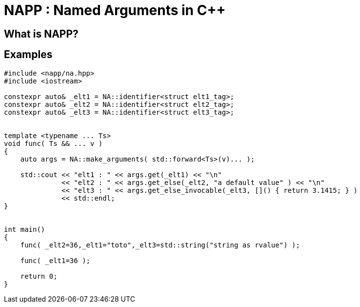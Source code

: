 # NAPP : Named Arguments in C++

## What is NAPP?

## Examples

[source,cpp]
----
#include <napp/na.hpp>
#include <iostream>

constexpr auto& _elt1 = NA::identifier<struct elt1_tag>;
constexpr auto& _elt2 = NA::identifier<struct elt2_tag>;
constexpr auto& _elt3 = NA::identifier<struct elt3_tag>;


template <typename ... Ts>
void func( Ts && ... v )
{
    auto args = NA::make_arguments( std::forward<Ts>(v)... );

    std::cout << "elt1 : " << args.get(_elt1) << "\n"
              << "elt2 : " << args.get_else(_elt2, "a default value" ) << "\n"
              << "elt3 : " << args.get_else_invocable(_elt3, []() { return 3.1415; } )
              << std::endl;
}


int main()
{
    func( _elt2=36,_elt1="toto",_elt3=std::string("string as rvalue") );

    func( _elt1=36 );

    return 0;
}


----
